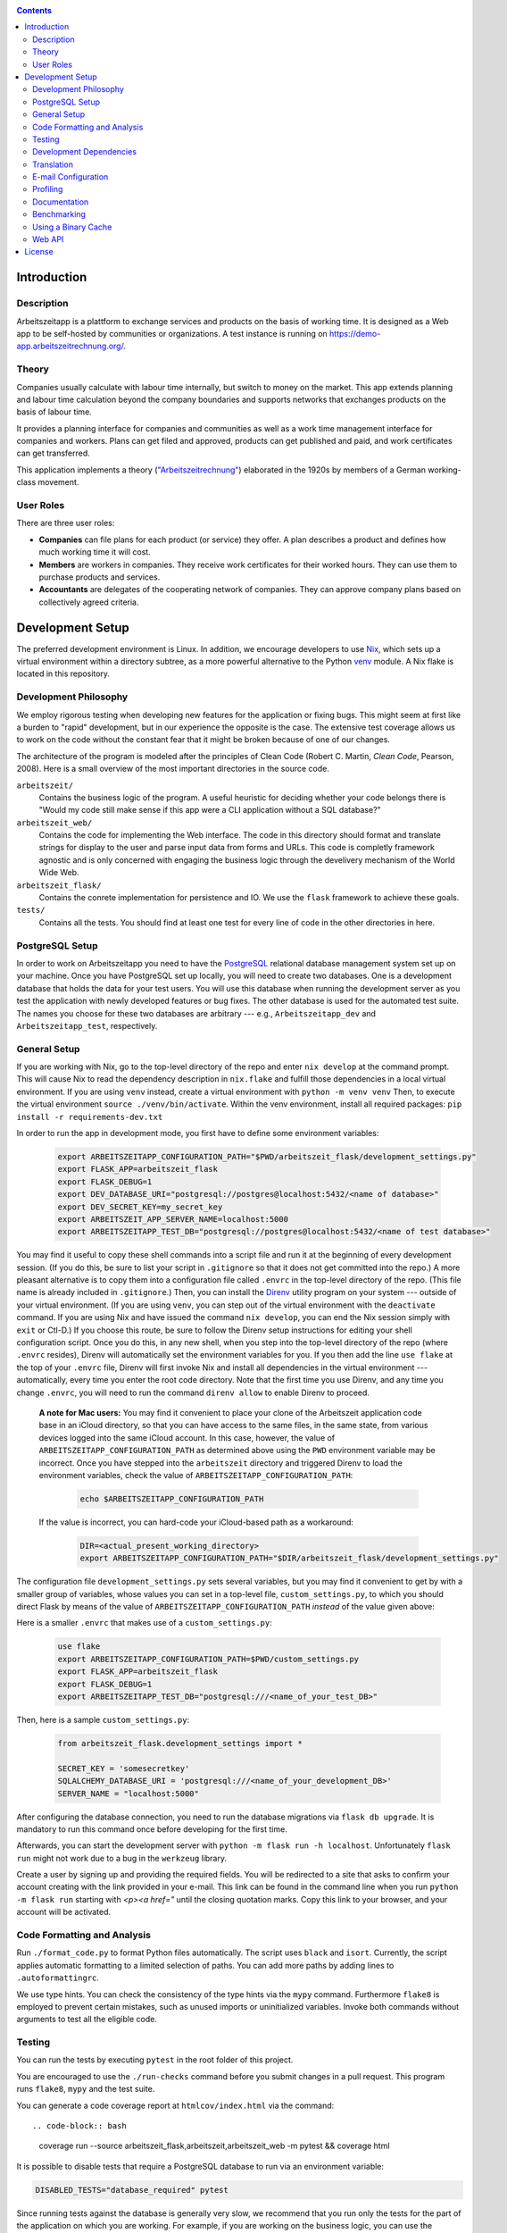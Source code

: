 |Generic badge|

.. |Generic badge| image:: https://github.com/arbeitszeit/arbeitszeitapp/actions/workflows/python-app.yml/badge.svg
   :target: https://github.com/arbeitszeit/arbeitszeitapp/actions/workflows/python-app.yml

.. contents ::

.. start-introduction-do-not-delete

Introduction
============

Description
------------

Arbeitszeitapp is a plattform to exchange services and products on the
basis of working time. It is designed as a Web app to be self-hosted by communities
or organizations. A test instance is running on
https://demo-app.arbeitszeitrechnung.org/.


Theory
-----------

Companies usually calculate with labour time internally, but switch to
money on the market. This app extends planning and labour time
calculation beyond the company boundaries and supports networks that
exchanges products on the basis of labour time.

It provides a planning interface for companies and communities as well
as a work time management interface for companies and workers.  Plans can get
filed and approved, products can get published and paid, and work
certificates can get transferred.

This application implements a theory (`"Arbeitszeitrechnung"
<https://aaap.be/Pages/Transition-en-Fundamental-Principles-1930.html>`_)
elaborated in the 1920s by members of a German working-class movement.


User Roles
----------

There are three user roles:

* **Companies** can file plans for each product (or service) they
  offer. A plan describes a product and defines how much working time
  it will cost.

* **Members** are workers in companies. They receive work certificates
  for their worked hours. They can use them to purchase products and 
  services.

* **Accountants** are delegates of the cooperating network of
  companies. They can approve company plans based on collectively
  agreed criteria.

.. end-introduction-do-not-delete

.. start-development-setup-do-not-delete

Development Setup
=================

The preferred development environment is Linux. In addition, we encourage 
developers to use `Nix <https://nixos.org>`_, which sets up a virtual 
environment within a directory subtree, as a more powerful alternative 
to the Python `venv <https://docs.python.org/3/library/venv.html>`_ module.
A Nix flake is located in this repository.


Development Philosophy
-----------------------

We employ rigorous testing when developing new features for the
application or fixing bugs.  This might seem at first like a burden to 
"rapid" development, but in our experience the opposite is the case.
The extensive test coverage allows us to work on the code without the
constant fear that it might be broken because of one of our changes.

The architecture of the program is modeled after the principles of
Clean Code (Robert C. Martin, *Clean Code*, Pearson, 2008).  Here 
is a small overview of the most important
directories in the source code.

``arbeitszeit/``
    Contains the business logic of the program.  A useful heuristic for
    deciding whether your code belongs there is "Would my code still
    make sense if this app were a CLI application without a SQL
    database?"

``arbeitszeit_web/``
    Contains the code for implementing the Web interface.  The code in
    this directory should format and translate strings for display to
    the user and parse input data from forms and URLs.  This code is
    completly framework agnostic and is only concerned with engaging
    the business logic through the develivery mechanism of the World
    Wide Web.

``arbeitszeit_flask/``
    Contains the conrete implementation for persistence and IO.  We
    use the ``flask`` framework to achieve these goals.

``tests/``
   Contains all the tests.  You should find at least one test for
   every line of code in the other directories in here.


PostgreSQL Setup
-------------------

In order to work on Arbeitszeitapp you need to have the `PostgreSQL
<https://www.postgresql.org>`_ relational
database management system set up on your machine.  Once you have
PostgreSQL set up locally, you will need to create two databases.
One is a development database that holds the data for your test 
users.  You will use this database when running the
development server as you test the application with newly developed
features or bug fixes.  The other database is used for the automated
test suite. The names you choose for these two databases are arbitrary 
--- e.g., ``Arbeitszeitapp_dev`` and ``Arbeitszeitapp_test``, respectively.


General Setup
-------------

If you are working with Nix, go to the top-level directory of the repo
and enter ``nix develop`` at the command prompt.  This will cause Nix to 
read the dependency description in ``nix.flake`` and fulfill those
dependencies in a local virtual environment.  If you are using ``venv``
instead, create a virtual environment with ``python -m venv venv``
Then, to execute the virtual environment ``source ./venv/bin/activate``.
Within the venv environment, install all required packages: 
``pip install -r requirements-dev.txt``

In order to run the app in development mode, you first have to define some
environment variables:

    .. code-block:: bash

     export ARBEITSZEITAPP_CONFIGURATION_PATH="$PWD/arbeitszeit_flask/development_settings.py"
     export FLASK_APP=arbeitszeit_flask
     export FLASK_DEBUG=1
     export DEV_DATABASE_URI="postgresql://postgres@localhost:5432/<name of database>"
     export DEV_SECRET_KEY=my_secret_key
     export ARBEITSZEIT_APP_SERVER_NAME=localhost:5000
     export ARBEITSZEITAPP_TEST_DB="postgresql://postgres@localhost:5432/<name of test database>"

You may find it useful to copy these shell commands into a script file and 
run it at the beginning of every development session.  (If you do this, be sure
to list your script in ``.gitignore`` so that it does not get committed into 
the repo.) A more pleasant alternative is to copy them into a configuration
file called ``.envrc`` in the top-level directory of the repo.  (This file name
is already included in ``.gitignore``.)  Then, you can install the `Direnv
<https://direnv.net>`_
utility program on your system --- outside of your virtual environment.  (If you
are using ``venv``, you can step out of the virtual environment with the ``deactivate``
command.  If you are using Nix and have issued the command ``nix develop``, you can
end the Nix session simply with ``exit`` or Ctl-D.) If you choose this route, be 
sure to follow the Direnv setup instructions for editing your shell configuration
script.  Once you do this, in any new shell, when you step into the top-level
directory of the repo (where ``.envrc`` resides), Direnv will automatically 
set the environment variables for you.  If you then add the line ``use flake`` 
at the top of your ``.envrc`` file, Direnv will first invoke Nix and install 
all dependencies in the virtual environment ---
automatically, every time you enter the root code directory. Note that the
first time you use Direnv, and any time you change ``.envrc``, you will need
to run the command ``direnv allow`` to enable Direnv to proceed.

    **A note for Mac users:**  You may find it convenient to place your clone
    of the Arbeitszeit application code base in an iCloud directory, so that 
    you can have access to the same files, in the same state, from various devices
    logged into the same iCloud account.  In this case, however, the value of 
    ``ARBEITSZEITAPP_CONFIGURATION_PATH`` as determined above using the ``PWD`` 
    environment variable may be incorrect. Once you have stepped into the 
    ``arbeitszeit`` directory and triggered Direnv to load the environment 
    variables, check the value of ``ARBEITSZEITAPP_CONFIGURATION_PATH``:
    
        .. code-block:: bash
    
         echo $ARBEITSZEITAPP_CONFIGURATION_PATH
    
    If the value is incorrect, you can hard-code your iCloud-based path as a workaround:
    
        .. code-block:: bash
    
         DIR=<actual_present_working_directory>
         export ARBEITSZEITAPP_CONFIGURATION_PATH="$DIR/arbeitszeit_flask/development_settings.py"

The configuration file ``development_settings.py`` sets several variables, but you
may find it convenient to get by with a smaller group of variables, whose values 
you can set in a top-level file, ``custom_settings.py``, to which you should direct
Flask by means of the value of ``ARBEITSZEITAPP_CONFIGURATION_PATH`` *instead*
of the value given above:

Here is a smaller ``.envrc`` that makes use of a ``custom_settings.py``:

    .. code-block:: bash

     use flake
     export ARBEITSZEITAPP_CONFIGURATION_PATH=$PWD/custom_settings.py
     export FLASK_APP=arbeitszeit_flask
     export FLASK_DEBUG=1
     export ARBEITSZEITAPP_TEST_DB="postgresql:///<name_of_your_test_DB>"

Then, here is a sample ``custom_settings.py``:

    .. code-block:: bash

     from arbeitszeit_flask.development_settings import *
     
     SECRET_KEY = 'somesecretkey'
     SQLALCHEMY_DATABASE_URI = 'postgresql:///<name_of_your_development_DB>'
     SERVER_NAME = "localhost:5000"

After configuring the database connection, you need to run the database
migrations via ``flask db upgrade``. It is mandatory to run this command 
once before developing for the first time.

Afterwards, you can start the development server with ``python -m flask
run -h localhost``.  Unfortunately ``flask run`` might not work due to
a bug in the ``werkzeug`` library.

Create a user by signing up and providing the required fields.  You
will be redirected to a site that asks to confirm your account
creating with the link provided in your e-mail.  This link can be found
in the command line when you run ``python -m flask run`` starting with
*<p><a href="* until the closing quotation marks.  Copy this link to your
browser, and your account will be activated.


Code Formatting and Analysis
-----------------------------

Run ``./format_code.py`` to format Python files automatically. 
The script uses ``black`` and
``isort``.  Currently, the script applies automatic
formatting to a limited selection of paths.  You can add more paths by
adding lines to ``.autoformattingrc``.


We use type hints.  You can check the consistency of the type hints
via the ``mypy`` command. Furthermore ``flake8`` is employed to
prevent certain mistakes, such as unused imports or
uninitialized variables. Invoke both commands without arguments to
test all the eligible code.


Testing
-------

You can run the tests by executing ``pytest`` in the root folder
of this project.

You are encouraged to use the ``./run-checks`` command before you
submit changes in a pull request.  This program runs ``flake8``,
``mypy`` and the test suite.

You can generate a code coverage report at ``htmlcov/index.html`` via
the command::

.. code-block:: bash

    coverage run --source arbeitszeit_flask,arbeitszeit,arbeitszeit_web -m pytest && coverage html

It is possible to disable tests that require a PostgreSQL database to
run via an environment variable:

.. code-block:: bash

  DISABLED_TESTS="database_required" pytest

Since running tests against the database is generally very slow, we
recommend that you run only the tests for the part of the application 
on which you are working.  For example, if you are working on the business 
logic, you can use the following command to quickly run all the use case 
tests:

.. code-block:: bash

  pytest tests/use_cases

When you feel confident about your changes, and you want to run all the
tests, you can do so by executing ``./run-checks``, which will run all
tests that need to pass before your code reviewers can consider merging 
your change into the main development branch.

Development Dependencies
------------------------

We use Nix to manage the development dependencies of
``arbeitszeitapp``. We try to leverage ``nixpkgs`` as a source for our
development dependencies as much as possible, so as to reduce the required
maintenance effort. Some packages, however, are currently managed outside
of ``nixpkgs``, through custom mechanisms. The Python program
``arbeitszeit_development/update_dependencies.py`` automates this
custom package management as much as possible. You can update the
development dependencies via ``python -m
arbeitszeit_development.update_dependencies``.


Translation
-----------

We use `Flask-Babel <https://python-babel.github.io/flask-babel/>`_ for translation.

#. Add a new language:

   .. code-block::  bash

    python setup.py init_catalog -l LANGUAGE_CODE


#. Add the new language to the LANGUAGES variable in
   ``arbeitszeit_flask/configuration_base.py``.

#. Mark translatable, user-facing strings in the code.

   In Python files, use the following code:

   .. code-block:: bash

    translator.gettext(message: str)
    translator.pgettext(comment: str, message: str)
    translator.ngettext(self, singular: str, plural: str, n: Number)

   In Jinja templates, use the following code:

   .. code-block:: bash

    gettext(message: str)
    ngettext(singular: str, plural: str, n)

#. Parse code for translatable strings (create a ``.pot`` file):

    .. code-block:: bash

     python setup.py extract_messages


#. Update language-specific ``.po`` files:

   .. code-block::  bash

     python setup.py update_catalog

#. Translate language-specific ``.po`` files. For translation programs, see
`this page 
<https://www.gnu.org/software/trans-coord/manual/web-trans/html_node/PO-Editors.html>`_

#. Compile translation files (.mo-files):

   .. code-block::  bash

    python setup.py compile_catalog


E-mail Configuration
--------------------

There are two e-mail backend implementations available.  One
implementation is meant for production using ``flask_mail``.
The other one, meant for development, is used by default.  To choose the e-mail
backend, set the ``MAIL_BACKEND`` variable in your flask configuration
appropriately:

* ``MAIL_BACKEND = "flask_mail"`` to use the production backend.
* ``MAIL_BACKEND`` with any other value to use the development backend.

See the `flask mail documentation
<https://pythonhosted.org/Flask-Mail/>`_ on how to configure the
production backend.

Profiling
---------

This project uses ``flask_profiler`` to provided a very basic
graphical user interface for response times.  More in-depth profiling
information is printed to ``stdout`` (the terminal) when detailed
debugging is enabled. Run the following in the same terminal as where you
start the development server to enable detailed profiling:

   .. code-block:: bash

    export DEBUG_DETAILS=true


Documentation
-------------

Run:

   .. code-block:: bash

    make html

in the root folder of the project to generate developer documentation,
including auto-generated API docs.  Open the documentation in your
browser at ``build/html/index.html``. The HTML code is generated from
the top-level file ``README.rst``, which serves as the source of truth.

Regenerate the API docs via:

    .. code-block:: bash

     ./regenerate-api-docs

Benchmarking
------------

Included in the source code for this project is a rudimentary
framework for testing the running time of our code, called
``arbeitszeit_benchmark``.  You can run all the benchmarks via
``python -m arbeitszeit_benchmark``.  This benchmarking tool can be
used to compare runtime characteristics across changes to the codebase. 
A contributor to the ``arbeitszeitapp`` might want to compare
the results of those benchmarks from the master branch to the results
from their changes. The output of this tool is in JSON.

Using a Binary Cache
--------------------

You can access the binary cache hosted on `cachix
<https://www.cachix.org/>`_ in your development environment if you are
using Nix to manage your development environment. The binary cache
is called "arbeitszeit".  Check the `cachix docs
<https://docs.cachix.org/getting-started#using-binaries-with-nix>`_ on
how to set this up locally.  The benefit of this for you is that you
can avoid building dependencies that are already built once in the 
continuous integration (CI) pipeline.

Web API
--------

We are currently developing a JSON Web API that provides access to 
core features of Arbeitszeitapp. Its OpenAPI specification can be 
found in `/api/v1/doc/`

.. end-development-setup-do-not-delete

.. start-license-do-not-delete

License
=======

All source code is distributed under the conditions of the APGL.  For
the full license text, see the file ``LICENSE`` contained in this
repository.

.. end-license-do-not-delete
